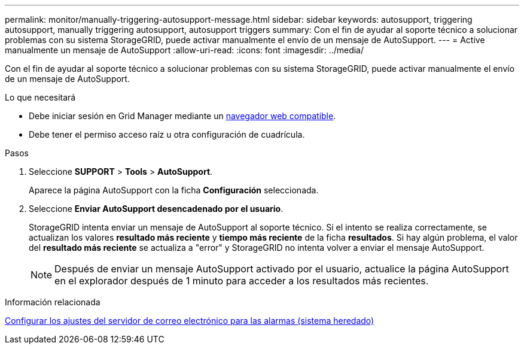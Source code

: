 ---
permalink: monitor/manually-triggering-autosupport-message.html 
sidebar: sidebar 
keywords: autosupport, triggering autosupport, manually triggering autosupport, autosupport triggers 
summary: Con el fin de ayudar al soporte técnico a solucionar problemas con su sistema StorageGRID, puede activar manualmente el envío de un mensaje de AutoSupport. 
---
= Active manualmente un mensaje de AutoSupport
:allow-uri-read: 
:icons: font
:imagesdir: ../media/


[role="lead"]
Con el fin de ayudar al soporte técnico a solucionar problemas con su sistema StorageGRID, puede activar manualmente el envío de un mensaje de AutoSupport.

.Lo que necesitará
* Debe iniciar sesión en Grid Manager mediante un xref:../admin/web-browser-requirements.adoc[navegador web compatible].
* Debe tener el permiso acceso raíz u otra configuración de cuadrícula.


.Pasos
. Seleccione *SUPPORT* > *Tools* > *AutoSupport*.
+
Aparece la página AutoSupport con la ficha *Configuración* seleccionada.

. Seleccione *Enviar AutoSupport desencadenado por el usuario*.
+
StorageGRID intenta enviar un mensaje de AutoSupport al soporte técnico. Si el intento se realiza correctamente, se actualizan los valores *resultado más reciente* y *tiempo más reciente* de la ficha *resultados*. Si hay algún problema, el valor del *resultado más reciente* se actualiza a "error" y StorageGRID no intenta volver a enviar el mensaje AutoSupport.

+

NOTE: Después de enviar un mensaje AutoSupport activado por el usuario, actualice la página AutoSupport en el explorador después de 1 minuto para acceder a los resultados más recientes.



.Información relacionada
xref:managing-alarms.adoc[Configurar los ajustes del servidor de correo electrónico para las alarmas (sistema heredado)]
